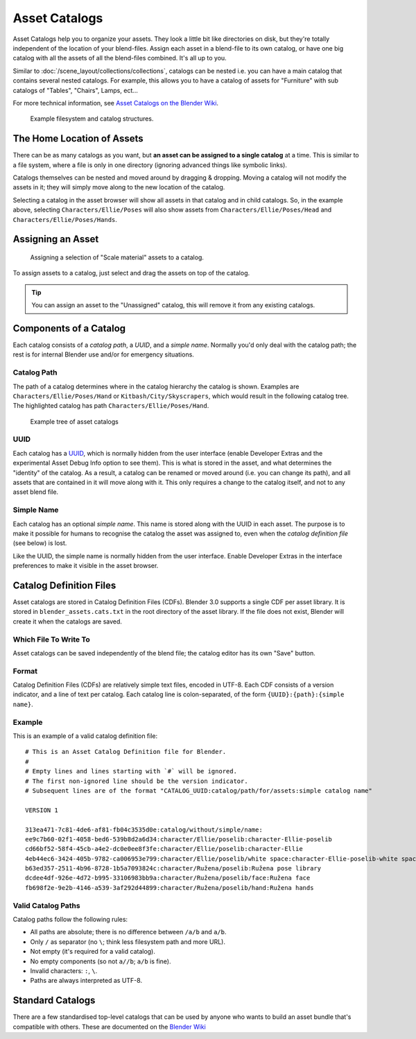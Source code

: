 
**************
Asset Catalogs
**************

Asset Catalogs help you to organize your assets. They look a little bit
like directories on disk, but they're totally independent of the location of
your blend-files. Assign each asset in a blend-file to its own catalog, or
have one big catalog with all the assets of all the blend-files combined. It's
all up to you.

Similar to :doc:`/scene_layout/collections/collections`, catalogs can be nested
i.e. you can have a main catalog that contains several nested catalogs.
For example, this allows you to have a catalog of assets for "Furniture"
with sub catalogs of "Tables", "Chairs", Lamps, ect...

For more technical information, see `Asset Catalogs on the Blender
Wiki <https://wiki.blender.org/wiki/Source/Architecture/Asset_System/Catalogs>`_.

.. figure:: /images/asset-browser-catalogs.png
   :width: 640px

   Example filesystem and catalog structures.


The Home Location of Assets
===========================

There can be as many catalogs as you want, but **an asset can be assigned to a
single catalog** at a time. This is similar to a file system, where a file is
only in one directory (ignoring advanced things like symbolic links).

Catalogs themselves can be nested and moved around by dragging & dropping.
Moving a catalog will not modify the assets in it; they will simply move along
to the new location of the catalog.

Selecting a catalog in the asset browser will show all assets in that catalog
and in child catalogs. So, in the example above, selecting
``Characters/Ellie/Poses`` will also show assets from
``Characters/Ellie/Poses/Head`` and ``Characters/Ellie/Poses/Hands``.


Assigning an Asset
==================

.. figure:: /images/asset_browser-assign_catalog.png

   Assigning a selection of "Scale material" assets to a catalog.

To assign assets to a catalog, just select and drag the assets on top of the catalog.

.. tip::

   You can assign an asset to the "Unassigned" catalog,
   this will remove it from any existing catalogs.


Components of a Catalog
=======================

Each catalog consists of a *catalog path*, a *UUID*, and a *simple name*.
Normally you'd only deal with the catalog path; the rest is for internal Blender
use and/or for emergency situations.


Catalog Path
------------

The path of a catalog determines where in the catalog hierarchy the catalog is
shown. Examples are ``Characters/Ellie/Poses/Hand`` or ``Kitbash/City/Skyscrapers``,
which would result in the following catalog tree. The highlighted catalog has
path ``Characters/Ellie/Poses/Hand``.

.. figure:: /images/asset-catalog-tree.png
   :width: 257px

   Example tree of asset catalogs


UUID
----

Each catalog has a `UUID <https://en.wikipedia.org/wiki/Universally_unique_identifier>`_,
which is normally hidden from the user interface (enable Developer Extras and
the experimental Asset Debug Info option to see them). This is what is stored in
the asset, and what determines the "identity" of the catalog. As a result, a
catalog can be renamed or moved around (i.e. you can change its path), and all
assets that are contained in it will move along with it. This only requires a
change to the catalog itself, and not to any asset blend file.


Simple Name
-----------

Each catalog has an optional *simple name*. This name is stored along with the
UUID in each asset. The purpose is to make it possible for humans to recognise
the catalog the asset was assigned to, even when the *catalog definition file*
(see below) is lost.

Like the UUID, the simple name is normally hidden from the user interface.
Enable Developer Extras in the interface preferences to make it visible in the
asset browser.


.. _asset-catalog-definition-file:

Catalog Definition Files
========================

Asset catalogs are stored in Catalog Definition Files (CDFs). Blender 3.0
supports a single CDF per asset library. It is stored in
``blender_assets.cats.txt`` in the root directory of the asset library. If the
file does not exist, Blender will create it when the catalogs are saved.


Which File To Write To
----------------------

Asset catalogs can be saved independently of the blend file; the catalog editor
has its own "Save" button.


Format
------

Catalog Definition Files (CDFs) are relatively simple text files, encoded in
UTF-8. Each CDF consists of a version indicator, and a line of text per catalog.
Each catalog line is colon-separated, of the form ``{UUID}:{path}:{simple name}``.


Example
-------

This is an example of a valid catalog definition file::

   # This is an Asset Catalog Definition file for Blender.
   #
   # Empty lines and lines starting with `#` will be ignored.
   # The first non-ignored line should be the version indicator.
   # Subsequent lines are of the format "CATALOG_UUID:catalog/path/for/assets:simple catalog name"

   VERSION 1

   313ea471-7c81-4de6-af81-fb04c3535d0e:catalog/without/simple/name:
   ee9c7b60-02f1-4058-bed6-539b8d2a6d34:character/Ellie/poselib:character-Ellie-poselib
   cd66bf52-58f4-45cb-a4e2-dc0e0ee8f3fe:character/Ellie/poselib:character-Ellie
   4eb44ec6-3424-405b-9782-ca006953e799:character/Ellie/poselib/white space:character-Ellie-poselib-white space
   b63ed357-2511-4b96-8728-1b5a7093824c:character/Ružena/poselib:Ružena pose library
   dcdee4df-926e-4d72-b995-33106983bb9a:character/Ružena/poselib/face:Ružena face
   fb698f2e-9e2b-4146-a539-3af292d44899:character/Ružena/poselib/hand:Ružena hands


Valid Catalog Paths
-------------------

Catalog paths follow the following rules:

- All paths are absolute; there is no difference between ``/a/b`` and ``a/b``.
- Only ``/`` as separator (no ``\``; think less filesystem path and more URL).
- Not empty (it's required for a valid catalog).
- No empty components (so not ``a//b``; ``a/b`` is fine).
- Invalid characters: ``:``, ``\``.
- Paths are always interpreted as UTF-8.


Standard Catalogs
=================

There are a few standardised top-level catalogs that can be used by anyone who
wants to build an asset bundle that's compatible with others. These are
documented on the `Blender Wiki <https://wiki.blender.org/wiki/Source/Architecture/Asset_System/Catalogs#Standard_Catalogs>`__
